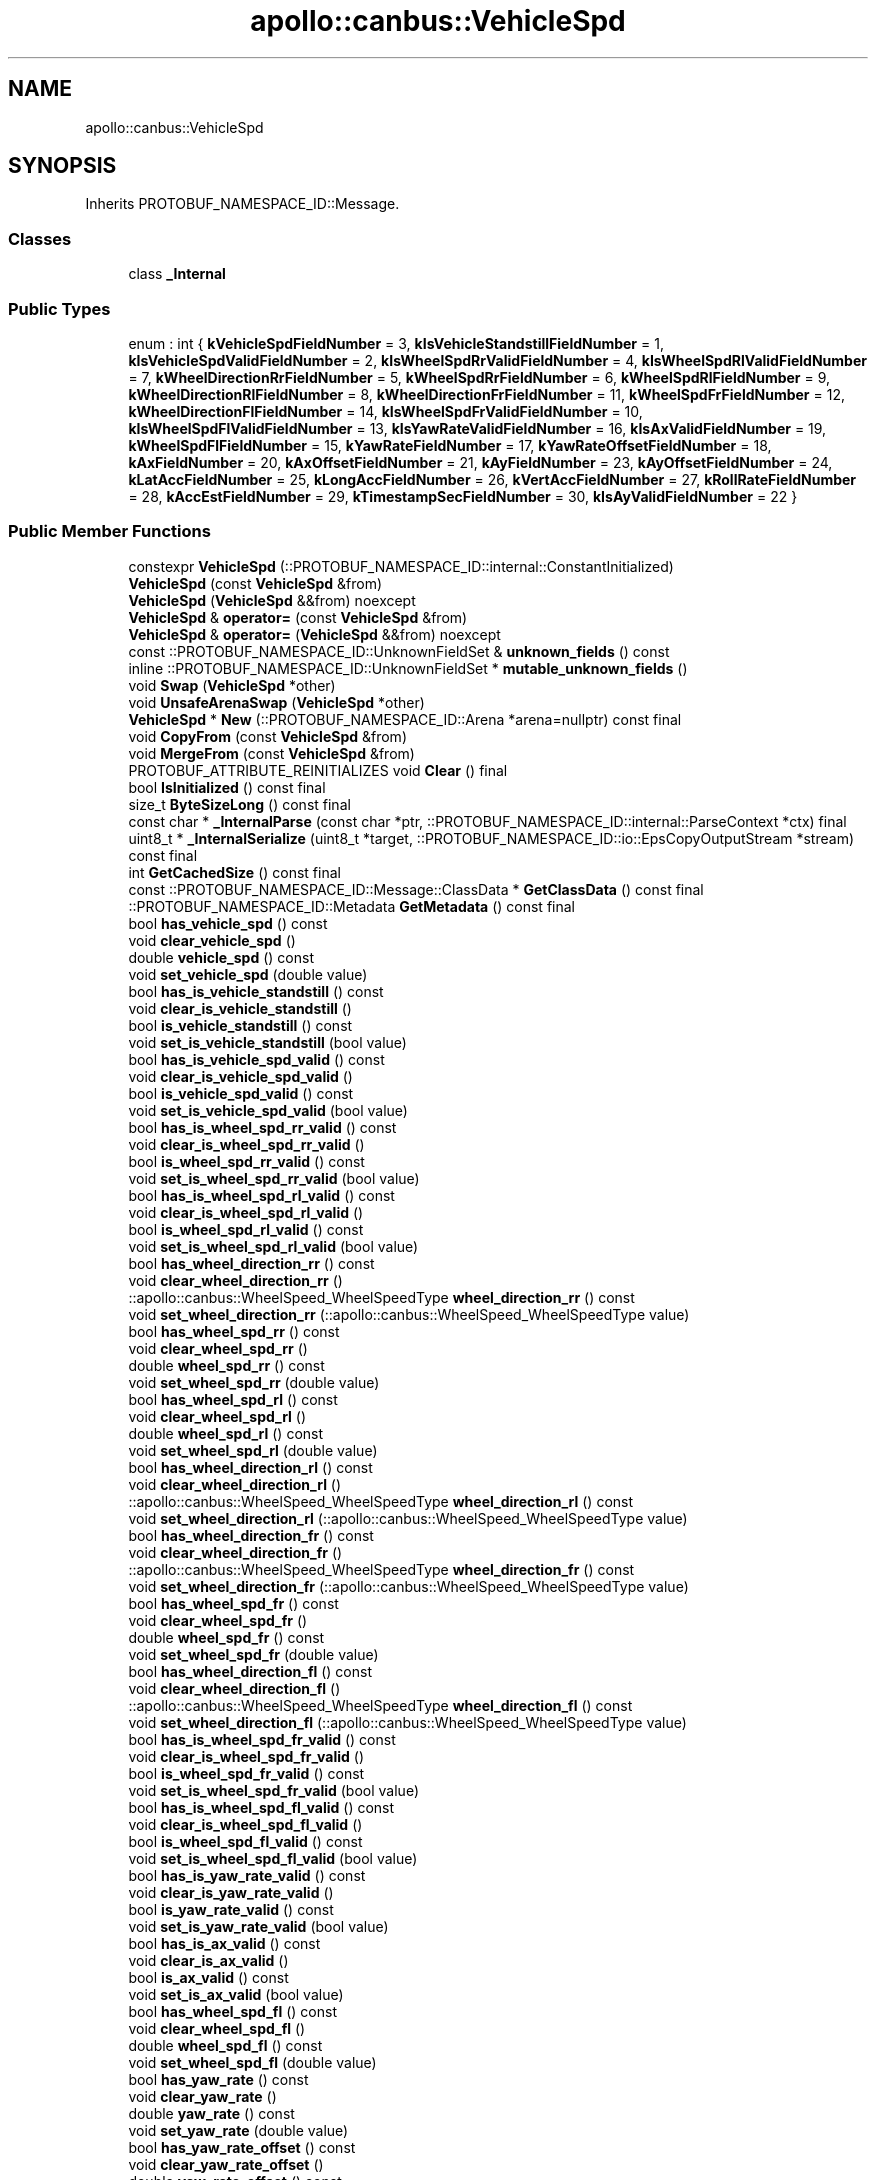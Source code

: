 .TH "apollo::canbus::VehicleSpd" 3 "Sun Sep 3 2023" "Version 8.0" "Cyber-Cmake" \" -*- nroff -*-
.ad l
.nh
.SH NAME
apollo::canbus::VehicleSpd
.SH SYNOPSIS
.br
.PP
.PP
Inherits PROTOBUF_NAMESPACE_ID::Message\&.
.SS "Classes"

.in +1c
.ti -1c
.RI "class \fB_Internal\fP"
.br
.in -1c
.SS "Public Types"

.in +1c
.ti -1c
.RI "enum : int { \fBkVehicleSpdFieldNumber\fP = 3, \fBkIsVehicleStandstillFieldNumber\fP = 1, \fBkIsVehicleSpdValidFieldNumber\fP = 2, \fBkIsWheelSpdRrValidFieldNumber\fP = 4, \fBkIsWheelSpdRlValidFieldNumber\fP = 7, \fBkWheelDirectionRrFieldNumber\fP = 5, \fBkWheelSpdRrFieldNumber\fP = 6, \fBkWheelSpdRlFieldNumber\fP = 9, \fBkWheelDirectionRlFieldNumber\fP = 8, \fBkWheelDirectionFrFieldNumber\fP = 11, \fBkWheelSpdFrFieldNumber\fP = 12, \fBkWheelDirectionFlFieldNumber\fP = 14, \fBkIsWheelSpdFrValidFieldNumber\fP = 10, \fBkIsWheelSpdFlValidFieldNumber\fP = 13, \fBkIsYawRateValidFieldNumber\fP = 16, \fBkIsAxValidFieldNumber\fP = 19, \fBkWheelSpdFlFieldNumber\fP = 15, \fBkYawRateFieldNumber\fP = 17, \fBkYawRateOffsetFieldNumber\fP = 18, \fBkAxFieldNumber\fP = 20, \fBkAxOffsetFieldNumber\fP = 21, \fBkAyFieldNumber\fP = 23, \fBkAyOffsetFieldNumber\fP = 24, \fBkLatAccFieldNumber\fP = 25, \fBkLongAccFieldNumber\fP = 26, \fBkVertAccFieldNumber\fP = 27, \fBkRollRateFieldNumber\fP = 28, \fBkAccEstFieldNumber\fP = 29, \fBkTimestampSecFieldNumber\fP = 30, \fBkIsAyValidFieldNumber\fP = 22 }"
.br
.in -1c
.SS "Public Member Functions"

.in +1c
.ti -1c
.RI "constexpr \fBVehicleSpd\fP (::PROTOBUF_NAMESPACE_ID::internal::ConstantInitialized)"
.br
.ti -1c
.RI "\fBVehicleSpd\fP (const \fBVehicleSpd\fP &from)"
.br
.ti -1c
.RI "\fBVehicleSpd\fP (\fBVehicleSpd\fP &&from) noexcept"
.br
.ti -1c
.RI "\fBVehicleSpd\fP & \fBoperator=\fP (const \fBVehicleSpd\fP &from)"
.br
.ti -1c
.RI "\fBVehicleSpd\fP & \fBoperator=\fP (\fBVehicleSpd\fP &&from) noexcept"
.br
.ti -1c
.RI "const ::PROTOBUF_NAMESPACE_ID::UnknownFieldSet & \fBunknown_fields\fP () const"
.br
.ti -1c
.RI "inline ::PROTOBUF_NAMESPACE_ID::UnknownFieldSet * \fBmutable_unknown_fields\fP ()"
.br
.ti -1c
.RI "void \fBSwap\fP (\fBVehicleSpd\fP *other)"
.br
.ti -1c
.RI "void \fBUnsafeArenaSwap\fP (\fBVehicleSpd\fP *other)"
.br
.ti -1c
.RI "\fBVehicleSpd\fP * \fBNew\fP (::PROTOBUF_NAMESPACE_ID::Arena *arena=nullptr) const final"
.br
.ti -1c
.RI "void \fBCopyFrom\fP (const \fBVehicleSpd\fP &from)"
.br
.ti -1c
.RI "void \fBMergeFrom\fP (const \fBVehicleSpd\fP &from)"
.br
.ti -1c
.RI "PROTOBUF_ATTRIBUTE_REINITIALIZES void \fBClear\fP () final"
.br
.ti -1c
.RI "bool \fBIsInitialized\fP () const final"
.br
.ti -1c
.RI "size_t \fBByteSizeLong\fP () const final"
.br
.ti -1c
.RI "const char * \fB_InternalParse\fP (const char *ptr, ::PROTOBUF_NAMESPACE_ID::internal::ParseContext *ctx) final"
.br
.ti -1c
.RI "uint8_t * \fB_InternalSerialize\fP (uint8_t *target, ::PROTOBUF_NAMESPACE_ID::io::EpsCopyOutputStream *stream) const final"
.br
.ti -1c
.RI "int \fBGetCachedSize\fP () const final"
.br
.ti -1c
.RI "const ::PROTOBUF_NAMESPACE_ID::Message::ClassData * \fBGetClassData\fP () const final"
.br
.ti -1c
.RI "::PROTOBUF_NAMESPACE_ID::Metadata \fBGetMetadata\fP () const final"
.br
.ti -1c
.RI "bool \fBhas_vehicle_spd\fP () const"
.br
.ti -1c
.RI "void \fBclear_vehicle_spd\fP ()"
.br
.ti -1c
.RI "double \fBvehicle_spd\fP () const"
.br
.ti -1c
.RI "void \fBset_vehicle_spd\fP (double value)"
.br
.ti -1c
.RI "bool \fBhas_is_vehicle_standstill\fP () const"
.br
.ti -1c
.RI "void \fBclear_is_vehicle_standstill\fP ()"
.br
.ti -1c
.RI "bool \fBis_vehicle_standstill\fP () const"
.br
.ti -1c
.RI "void \fBset_is_vehicle_standstill\fP (bool value)"
.br
.ti -1c
.RI "bool \fBhas_is_vehicle_spd_valid\fP () const"
.br
.ti -1c
.RI "void \fBclear_is_vehicle_spd_valid\fP ()"
.br
.ti -1c
.RI "bool \fBis_vehicle_spd_valid\fP () const"
.br
.ti -1c
.RI "void \fBset_is_vehicle_spd_valid\fP (bool value)"
.br
.ti -1c
.RI "bool \fBhas_is_wheel_spd_rr_valid\fP () const"
.br
.ti -1c
.RI "void \fBclear_is_wheel_spd_rr_valid\fP ()"
.br
.ti -1c
.RI "bool \fBis_wheel_spd_rr_valid\fP () const"
.br
.ti -1c
.RI "void \fBset_is_wheel_spd_rr_valid\fP (bool value)"
.br
.ti -1c
.RI "bool \fBhas_is_wheel_spd_rl_valid\fP () const"
.br
.ti -1c
.RI "void \fBclear_is_wheel_spd_rl_valid\fP ()"
.br
.ti -1c
.RI "bool \fBis_wheel_spd_rl_valid\fP () const"
.br
.ti -1c
.RI "void \fBset_is_wheel_spd_rl_valid\fP (bool value)"
.br
.ti -1c
.RI "bool \fBhas_wheel_direction_rr\fP () const"
.br
.ti -1c
.RI "void \fBclear_wheel_direction_rr\fP ()"
.br
.ti -1c
.RI "::apollo::canbus::WheelSpeed_WheelSpeedType \fBwheel_direction_rr\fP () const"
.br
.ti -1c
.RI "void \fBset_wheel_direction_rr\fP (::apollo::canbus::WheelSpeed_WheelSpeedType value)"
.br
.ti -1c
.RI "bool \fBhas_wheel_spd_rr\fP () const"
.br
.ti -1c
.RI "void \fBclear_wheel_spd_rr\fP ()"
.br
.ti -1c
.RI "double \fBwheel_spd_rr\fP () const"
.br
.ti -1c
.RI "void \fBset_wheel_spd_rr\fP (double value)"
.br
.ti -1c
.RI "bool \fBhas_wheel_spd_rl\fP () const"
.br
.ti -1c
.RI "void \fBclear_wheel_spd_rl\fP ()"
.br
.ti -1c
.RI "double \fBwheel_spd_rl\fP () const"
.br
.ti -1c
.RI "void \fBset_wheel_spd_rl\fP (double value)"
.br
.ti -1c
.RI "bool \fBhas_wheel_direction_rl\fP () const"
.br
.ti -1c
.RI "void \fBclear_wheel_direction_rl\fP ()"
.br
.ti -1c
.RI "::apollo::canbus::WheelSpeed_WheelSpeedType \fBwheel_direction_rl\fP () const"
.br
.ti -1c
.RI "void \fBset_wheel_direction_rl\fP (::apollo::canbus::WheelSpeed_WheelSpeedType value)"
.br
.ti -1c
.RI "bool \fBhas_wheel_direction_fr\fP () const"
.br
.ti -1c
.RI "void \fBclear_wheel_direction_fr\fP ()"
.br
.ti -1c
.RI "::apollo::canbus::WheelSpeed_WheelSpeedType \fBwheel_direction_fr\fP () const"
.br
.ti -1c
.RI "void \fBset_wheel_direction_fr\fP (::apollo::canbus::WheelSpeed_WheelSpeedType value)"
.br
.ti -1c
.RI "bool \fBhas_wheel_spd_fr\fP () const"
.br
.ti -1c
.RI "void \fBclear_wheel_spd_fr\fP ()"
.br
.ti -1c
.RI "double \fBwheel_spd_fr\fP () const"
.br
.ti -1c
.RI "void \fBset_wheel_spd_fr\fP (double value)"
.br
.ti -1c
.RI "bool \fBhas_wheel_direction_fl\fP () const"
.br
.ti -1c
.RI "void \fBclear_wheel_direction_fl\fP ()"
.br
.ti -1c
.RI "::apollo::canbus::WheelSpeed_WheelSpeedType \fBwheel_direction_fl\fP () const"
.br
.ti -1c
.RI "void \fBset_wheel_direction_fl\fP (::apollo::canbus::WheelSpeed_WheelSpeedType value)"
.br
.ti -1c
.RI "bool \fBhas_is_wheel_spd_fr_valid\fP () const"
.br
.ti -1c
.RI "void \fBclear_is_wheel_spd_fr_valid\fP ()"
.br
.ti -1c
.RI "bool \fBis_wheel_spd_fr_valid\fP () const"
.br
.ti -1c
.RI "void \fBset_is_wheel_spd_fr_valid\fP (bool value)"
.br
.ti -1c
.RI "bool \fBhas_is_wheel_spd_fl_valid\fP () const"
.br
.ti -1c
.RI "void \fBclear_is_wheel_spd_fl_valid\fP ()"
.br
.ti -1c
.RI "bool \fBis_wheel_spd_fl_valid\fP () const"
.br
.ti -1c
.RI "void \fBset_is_wheel_spd_fl_valid\fP (bool value)"
.br
.ti -1c
.RI "bool \fBhas_is_yaw_rate_valid\fP () const"
.br
.ti -1c
.RI "void \fBclear_is_yaw_rate_valid\fP ()"
.br
.ti -1c
.RI "bool \fBis_yaw_rate_valid\fP () const"
.br
.ti -1c
.RI "void \fBset_is_yaw_rate_valid\fP (bool value)"
.br
.ti -1c
.RI "bool \fBhas_is_ax_valid\fP () const"
.br
.ti -1c
.RI "void \fBclear_is_ax_valid\fP ()"
.br
.ti -1c
.RI "bool \fBis_ax_valid\fP () const"
.br
.ti -1c
.RI "void \fBset_is_ax_valid\fP (bool value)"
.br
.ti -1c
.RI "bool \fBhas_wheel_spd_fl\fP () const"
.br
.ti -1c
.RI "void \fBclear_wheel_spd_fl\fP ()"
.br
.ti -1c
.RI "double \fBwheel_spd_fl\fP () const"
.br
.ti -1c
.RI "void \fBset_wheel_spd_fl\fP (double value)"
.br
.ti -1c
.RI "bool \fBhas_yaw_rate\fP () const"
.br
.ti -1c
.RI "void \fBclear_yaw_rate\fP ()"
.br
.ti -1c
.RI "double \fByaw_rate\fP () const"
.br
.ti -1c
.RI "void \fBset_yaw_rate\fP (double value)"
.br
.ti -1c
.RI "bool \fBhas_yaw_rate_offset\fP () const"
.br
.ti -1c
.RI "void \fBclear_yaw_rate_offset\fP ()"
.br
.ti -1c
.RI "double \fByaw_rate_offset\fP () const"
.br
.ti -1c
.RI "void \fBset_yaw_rate_offset\fP (double value)"
.br
.ti -1c
.RI "bool \fBhas_ax\fP () const"
.br
.ti -1c
.RI "void \fBclear_ax\fP ()"
.br
.ti -1c
.RI "double \fBax\fP () const"
.br
.ti -1c
.RI "void \fBset_ax\fP (double value)"
.br
.ti -1c
.RI "bool \fBhas_ax_offset\fP () const"
.br
.ti -1c
.RI "void \fBclear_ax_offset\fP ()"
.br
.ti -1c
.RI "double \fBax_offset\fP () const"
.br
.ti -1c
.RI "void \fBset_ax_offset\fP (double value)"
.br
.ti -1c
.RI "bool \fBhas_ay\fP () const"
.br
.ti -1c
.RI "void \fBclear_ay\fP ()"
.br
.ti -1c
.RI "double \fBay\fP () const"
.br
.ti -1c
.RI "void \fBset_ay\fP (double value)"
.br
.ti -1c
.RI "bool \fBhas_ay_offset\fP () const"
.br
.ti -1c
.RI "void \fBclear_ay_offset\fP ()"
.br
.ti -1c
.RI "double \fBay_offset\fP () const"
.br
.ti -1c
.RI "void \fBset_ay_offset\fP (double value)"
.br
.ti -1c
.RI "bool \fBhas_lat_acc\fP () const"
.br
.ti -1c
.RI "void \fBclear_lat_acc\fP ()"
.br
.ti -1c
.RI "double \fBlat_acc\fP () const"
.br
.ti -1c
.RI "void \fBset_lat_acc\fP (double value)"
.br
.ti -1c
.RI "bool \fBhas_long_acc\fP () const"
.br
.ti -1c
.RI "void \fBclear_long_acc\fP ()"
.br
.ti -1c
.RI "double \fBlong_acc\fP () const"
.br
.ti -1c
.RI "void \fBset_long_acc\fP (double value)"
.br
.ti -1c
.RI "bool \fBhas_vert_acc\fP () const"
.br
.ti -1c
.RI "void \fBclear_vert_acc\fP ()"
.br
.ti -1c
.RI "double \fBvert_acc\fP () const"
.br
.ti -1c
.RI "void \fBset_vert_acc\fP (double value)"
.br
.ti -1c
.RI "bool \fBhas_roll_rate\fP () const"
.br
.ti -1c
.RI "void \fBclear_roll_rate\fP ()"
.br
.ti -1c
.RI "double \fBroll_rate\fP () const"
.br
.ti -1c
.RI "void \fBset_roll_rate\fP (double value)"
.br
.ti -1c
.RI "bool \fBhas_acc_est\fP () const"
.br
.ti -1c
.RI "void \fBclear_acc_est\fP ()"
.br
.ti -1c
.RI "double \fBacc_est\fP () const"
.br
.ti -1c
.RI "void \fBset_acc_est\fP (double value)"
.br
.ti -1c
.RI "bool \fBhas_timestamp_sec\fP () const"
.br
.ti -1c
.RI "void \fBclear_timestamp_sec\fP ()"
.br
.ti -1c
.RI "double \fBtimestamp_sec\fP () const"
.br
.ti -1c
.RI "void \fBset_timestamp_sec\fP (double value)"
.br
.ti -1c
.RI "bool \fBhas_is_ay_valid\fP () const"
.br
.ti -1c
.RI "void \fBclear_is_ay_valid\fP ()"
.br
.ti -1c
.RI "bool \fBis_ay_valid\fP () const"
.br
.ti -1c
.RI "void \fBset_is_ay_valid\fP (bool value)"
.br
.in -1c
.SS "Static Public Member Functions"

.in +1c
.ti -1c
.RI "static const ::PROTOBUF_NAMESPACE_ID::Descriptor * \fBdescriptor\fP ()"
.br
.ti -1c
.RI "static const ::PROTOBUF_NAMESPACE_ID::Descriptor * \fBGetDescriptor\fP ()"
.br
.ti -1c
.RI "static const ::PROTOBUF_NAMESPACE_ID::Reflection * \fBGetReflection\fP ()"
.br
.ti -1c
.RI "static const \fBVehicleSpd\fP & \fBdefault_instance\fP ()"
.br
.ti -1c
.RI "static const \fBVehicleSpd\fP * \fBinternal_default_instance\fP ()"
.br
.in -1c
.SS "Static Public Attributes"

.in +1c
.ti -1c
.RI "static constexpr int \fBkIndexInFileMessages\fP"
.br
.ti -1c
.RI "static const ClassData \fB_class_data_\fP"
.br
.in -1c
.SS "Protected Member Functions"

.in +1c
.ti -1c
.RI "\fBVehicleSpd\fP (::PROTOBUF_NAMESPACE_ID::Arena *arena, bool is_message_owned=false)"
.br
.in -1c
.SS "Friends"

.in +1c
.ti -1c
.RI "class \fB::PROTOBUF_NAMESPACE_ID::internal::AnyMetadata\fP"
.br
.ti -1c
.RI "template<typename T > class \fB::PROTOBUF_NAMESPACE_ID::Arena::InternalHelper\fP"
.br
.ti -1c
.RI "struct \fB::TableStruct_modules_2fcommon_5fmsgs_2fchassis_5fmsgs_2fchassis_5fdetail_2eproto\fP"
.br
.ti -1c
.RI "void \fBswap\fP (\fBVehicleSpd\fP &a, \fBVehicleSpd\fP &b)"
.br
.in -1c
.SH "Member Data Documentation"
.PP 
.SS "const ::PROTOBUF_NAMESPACE_ID::Message::ClassData apollo::canbus::VehicleSpd::_class_data_\fC [static]\fP"
\fBInitial value:\fP
.PP
.nf
= {
    ::PROTOBUF_NAMESPACE_ID::Message::CopyWithSizeCheck,
    VehicleSpd::MergeImpl
}
.fi
.SS "constexpr int apollo::canbus::VehicleSpd::kIndexInFileMessages\fC [static]\fP, \fC [constexpr]\fP"
\fBInitial value:\fP
.PP
.nf
=
    5
.fi


.SH "Author"
.PP 
Generated automatically by Doxygen for Cyber-Cmake from the source code\&.
